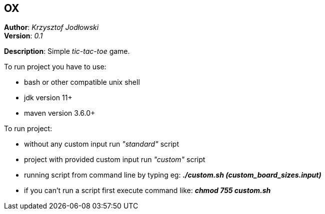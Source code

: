 == OX
*Author*: _Krzysztof Jodłowski_ +
*Version*: _0.1_

*Description*: Simple _tic-tac-toe_ game.

To run project you have to use:

* bash or other compatible unix shell
* jdk version 11+
* maven version 3.6.0+

To run project:

- without any custom input run _"standard"_ script
- project with provided custom input run _"custom"_ script
- running script from command line by typing eg: *_./custom.sh (custom_board_sizes.input)_*
- if you can't run a script first execute command like: *_chmod 755 custom.sh_*



